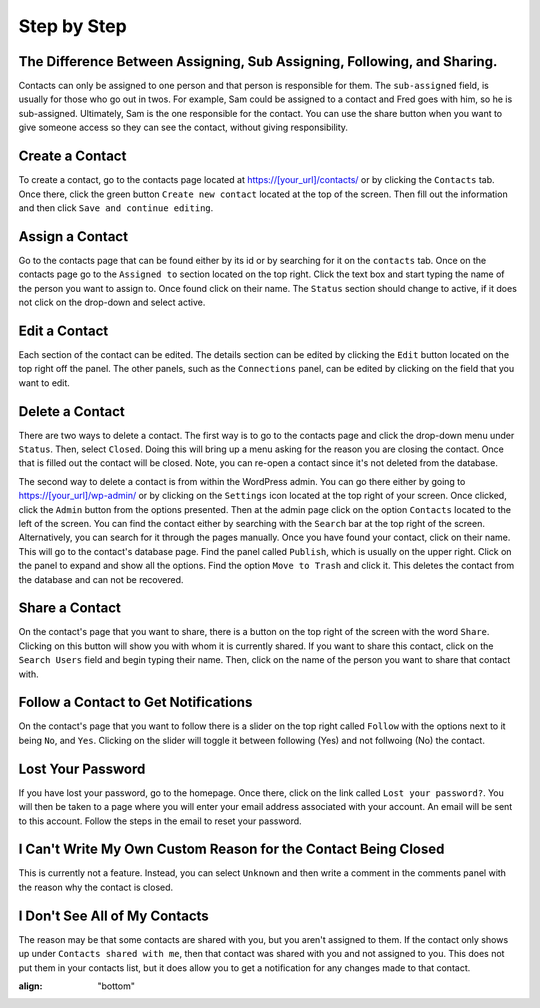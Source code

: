 ************
Step by Step
************


The Difference Between Assigning, Sub Assigning, Following, and Sharing. 
========================================================================

Contacts can only be assigned to one person and that person is responsible for them. The ``sub-assigned`` field, is usually for those who go out in twos. For example, Sam could be assigned to a contact and Fred goes with him, so he is sub-assigned. Ultimately, Sam is the one responsible for the contact. You can use the share button |SHARE| when you want to give someone access so they can see the contact, without giving responsibility.

Create a Contact
================

To create a contact, go to the contacts page located at https://[your_url]/contacts/ or by clicking the ``Contacts`` tab.  
Once there, click the green button ``Create new contact`` located at the top of the screen. Then fill out the information and then click 
``Save and continue editing``.

Assign a Contact
================

Go to the contacts page that can be found either by its id or by searching for it on the ``contacts`` tab.  Once on the contacts page go to the ``Assigned to`` section located on the top right.  Click the text box and start typing the name of the person you want to assign to.
Once found click on their name.  The ``Status`` section should change to active, if it does not click on the drop-down and select active.

Edit a Contact
==============

Each section of the contact can be edited.  
The details section can be edited by clicking the ``Edit`` button located on the top right off the panel.
The other panels, such as the ``Connections`` panel, can be edited by clicking on the field that you want to edit.

Delete a Contact
================

There are two ways to delete a contact. The first way is to go to the contacts page and click the drop-down menu under ``Status``. 
Then, select ``Closed``. Doing this will bring up a menu asking for the reason you are closing the contact. Once that is filled out the contact will be closed.
Note, you can re-open a contact since it's not deleted from the database.

The second way to delete a contact is from within the WordPress admin. You can go there either by going to https://[your_url]/wp-admin/ or by clicking on the ``Settings`` icon
located at the top right of your screen. Once clicked, click the ``Admin`` button from the options presented. Then at the admin page click on the option ``Contacts`` located to the left of the screen. You can find the contact either by searching with the ``Search`` bar at the top right of the screen. 
Alternatively, you can search for it through the pages manually.  Once you have found your contact, click on their name. This will go to the contact's database page.
Find the panel called ``Publish``, which is usually on the upper right. Click on the panel to expand and show all the options.  
Find the option ``Move to Trash`` and click it. This deletes the contact from the database and can not be recovered.

Share a Contact
===============

On the contact's page that you want to share, there is a button on the top right of the screen with the word ``Share``. 
Clicking on this button will show you with whom it is currently shared. If you want to share this contact, click on the ``Search Users`` field and begin typing their name. Then, click on the name of the person you want to share that contact with.

Follow a Contact to Get Notifications
=====================================

On the contact's page that you want to follow there is a slider on the top right called ``Follow`` with the options next to it being ``No``, and ``Yes``.  Clicking on the slider will toggle it between following (Yes) and not follwoing (No) the contact.

Lost Your Password
==================

If you have lost your password, go to the homepage. Once there, click on the link called ``Lost your password?``. You will then be taken to a page where you will enter your email address associated with your account.  An email will be sent to this account. Follow the steps in the email to reset your password.

I Can't Write My Own Custom Reason for the Contact Being Closed
=============================================================== 

This is currently not a feature. Instead, you can select ``Unknown`` and then write a comment in the comments panel with the reason why the contact is closed.

I Don't See All of My Contacts
==============================
 
The reason may be that some contacts are shared with you, but you aren't assigned to them. If the contact only shows up under ``Contacts shared with me``, then that contact was shared with you and not assigned to you. This does not put them in your contacts list, but it does allow you to get a notification for any changes made to that contact.

.. |SHARE| image:: /Disciple_Tools_Theme/images/share.PNG
:align: "bottom"
